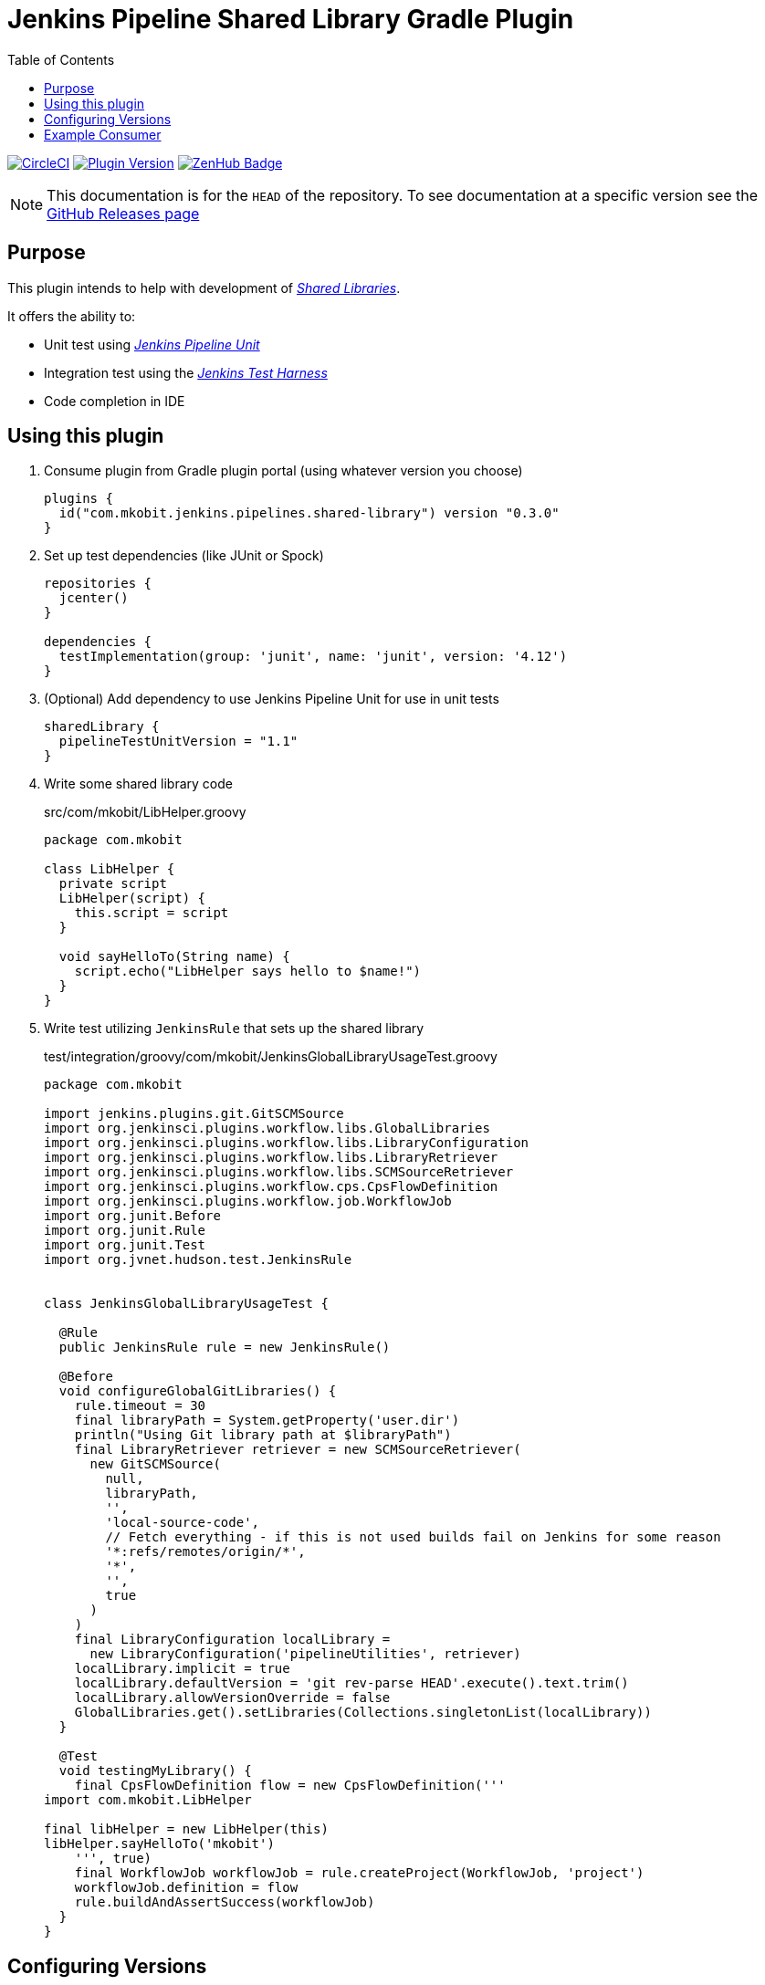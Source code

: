 = Jenkins Pipeline Shared Library Gradle Plugin
:toc:
:latest-version: 0.3.0
:uri-github-releases: https://github.com/mkobit/jenkins-pipeline-shared-libraries-gradle-plugin/releases
:uri-jenkins-test-harness: https://github.com/jenkinsci/jenkins-test-harness.git
:uri-jenkins-shared-library-docs: https://jenkins.io/doc/book/pipeline/shared-libraries/
:uri-jenkins-pipeline-unit: https://github.com/lesfurets/JenkinsPipelineUnit
:uri-consumer-example: https://github.com/mkobit/jenkins-pipeline-shared-library-example
:uri-build-status-image: https://circleci.com/gh/mkobit/jenkins-pipeline-shared-libraries-gradle-plugin/tree/master.svg?style=svg
:circle-ci-status-badge: image:{uri-build-status-image}["CircleCI", link="https://circleci.com/gh/mkobit/jenkins-pipeline-shared-libraries-gradle-plugin/tree/master"]
:uri-version-badge-image: https://img.shields.io/badge/Gradle%20Plugin-{latest-version}-blue.svg
:uri-gradle-plugin-portal: https://plugins.gradle.org/plugin/com.mkobit.jenkins.pipelines.shared-library
:uri-zenhub-badge: https://raw.githubusercontent.com/ZenHubIO/support/master/zenhub-badge.png
:version-badge: image:{uri-version-badge-image}["Plugin Version", link="{uri-gradle-plugin-portal}"]
:zenhub-badge: image:{uri-zenhub-badge}["ZenHub Badge", link="https://www.zenhub.com/"]

{circle-ci-status-badge}
{version-badge}
{zenhub-badge}

NOTE: This documentation is for the `HEAD` of the repository.
      To see documentation at a specific version see the link:{uri-github-releases}[GitHub Releases page]

== Purpose

This plugin intends to help with development of link:{uri-jenkins-shared-library-docs}[_Shared Libraries_].

It offers the ability to:

* Unit test using link:{uri-jenkins-pipeline-unit}[_Jenkins Pipeline Unit_]
* Integration test using the link:{uri-jenkins-test-harness}[_Jenkins Test Harness_]
* Code completion in IDE

== Using this plugin

. Consume plugin from Gradle plugin portal (using whatever version you choose)
+
[source, kotlin, subs="attributes+"]
----
plugins {
  id("com.mkobit.jenkins.pipelines.shared-library") version "{latest-version}"
}
----
. Set up test dependencies (like JUnit or Spock)
+
[source, groovy]
----
repositories {
  jcenter()
}

dependencies {
  testImplementation(group: 'junit', name: 'junit', version: '4.12')
}
----
. (Optional) Add dependency to use Jenkins Pipeline Unit for use in unit tests
+
[source, kotlin]
----
sharedLibrary {
  pipelineTestUnitVersion = "1.1"
}
----
. Write some shared library code
+
.src/com/mkobit/LibHelper.groovy
[source, groovy]
----
package com.mkobit

class LibHelper {
  private script
  LibHelper(script) {
    this.script = script
  }

  void sayHelloTo(String name) {
    script.echo("LibHelper says hello to $name!")
  }
}

----
. Write test utilizing `JenkinsRule` that sets up the shared library
+
.test/integration/groovy/com/mkobit/JenkinsGlobalLibraryUsageTest.groovy
[source, groovy]
----
package com.mkobit

import jenkins.plugins.git.GitSCMSource
import org.jenkinsci.plugins.workflow.libs.GlobalLibraries
import org.jenkinsci.plugins.workflow.libs.LibraryConfiguration
import org.jenkinsci.plugins.workflow.libs.LibraryRetriever
import org.jenkinsci.plugins.workflow.libs.SCMSourceRetriever
import org.jenkinsci.plugins.workflow.cps.CpsFlowDefinition
import org.jenkinsci.plugins.workflow.job.WorkflowJob
import org.junit.Before
import org.junit.Rule
import org.junit.Test
import org.jvnet.hudson.test.JenkinsRule


class JenkinsGlobalLibraryUsageTest {

  @Rule
  public JenkinsRule rule = new JenkinsRule()

  @Before
  void configureGlobalGitLibraries() {
    rule.timeout = 30
    final libraryPath = System.getProperty('user.dir')
    println("Using Git library path at $libraryPath")
    final LibraryRetriever retriever = new SCMSourceRetriever(
      new GitSCMSource(
        null,
        libraryPath,
        '',
        'local-source-code',
        // Fetch everything - if this is not used builds fail on Jenkins for some reason
        '*:refs/remotes/origin/*',
        '*',
        '',
        true
      )
    )
    final LibraryConfiguration localLibrary =
      new LibraryConfiguration('pipelineUtilities', retriever)
    localLibrary.implicit = true
    localLibrary.defaultVersion = 'git rev-parse HEAD'.execute().text.trim()
    localLibrary.allowVersionOverride = false
    GlobalLibraries.get().setLibraries(Collections.singletonList(localLibrary))
  }

  @Test
  void testingMyLibrary() {
    final CpsFlowDefinition flow = new CpsFlowDefinition('''
import com.mkobit.LibHelper

final libHelper = new LibHelper(this)
libHelper.sayHelloTo('mkobit')
    ''', true)
    final WorkflowJob workflowJob = rule.createProject(WorkflowJob, 'project')
    workflowJob.definition = flow
    rule.buildAndAssertSuccess(workflowJob)
  }
}
----

== Configuring Versions

The `sharedLibrary` extension can be used to add additional plugin dependencies, Groovy version dependency, Jenkins Core dependency, etc.
As of right now, most of the `workflow`-type plugins are automatically added based on default or configured versions.
See the code for full details, but here is an example of what you can configure:

.build.gradle.kts
[source, kotlin]
----
sharedLibrary {
  groovyVersion = "2.4.12"
  coreVersion = "2.73"
  testHarnessVersion = "2.24"
  pluginDependencies {
    workflowCpsGlobalLibraryPluginVersion = "2.8"
    dependency("io.jenkins.blueocean", "blueocean-web", "1.2.4")
  }
}
----

== Example Consumer

See the link:{uri-consumer-example}[example] for an example of consuming this plugin.
